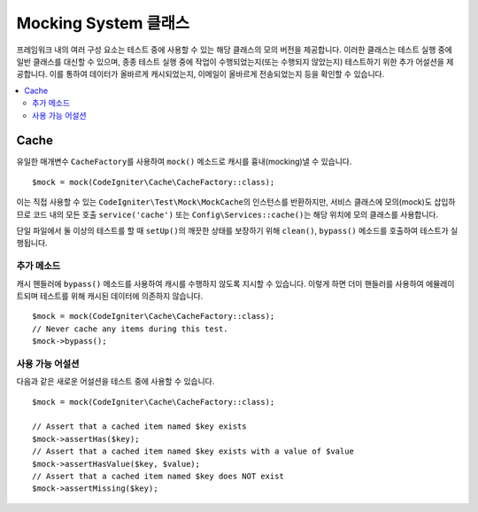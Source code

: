 ######################
Mocking System 클래스
######################

프레임워크 내의 여러 구성 요소는 테스트 중에 사용할 수 있는 해당 클래스의 모의 버전을 제공합니다.
이러한 클래스는 테스트 실행 중에 일반 클래스를 대신할 수 있으며, 종종 테스트 실행 중에 작업이 수행되었는지(또는 수행되지 않았는지) 테스트하기 위한 추가 어설션을 제공합니다.
이를 통하여 데이터가 올바르게 캐시되었는지, 이메일이 올바르게 전송되었는지 등을 확인할 수 있습니다.

.. contents::
    :local:
    :depth: 2

Cache
=====

유일한 매개변수 ``CacheFactory``\ 를 사용하여 ``mock()`` 메소드로 캐시를 흉내(mocking)낼 수 있습니다.

::

    $mock = mock(CodeIgniter\Cache\CacheFactory::class);

이는 직접 사용할 수 있는 ``CodeIgniter\Test\Mock\MockCache``\ 의 인스턴스를 반환하지만, 서비스 클래스에 모의(mock)도 삽입하므로 코드 내의 모든 호출 ``service('cache')`` 또는 ``Config\Services::cache()``\ 는 해당 위치에 모의 클래스를 사용합니다.

단일 파일에서 둘 이상의 테스트를 할 때 ``setUp()``\ 의 깨끗한 상태를 보장하기 위해 ``clean()``, ``bypass()`` 메소드를 호출하여 테스트가 실행됩니다.

추가 메소드
------------------

캐시 핸들러에 ``bypass()`` 메소드를 사용하여 캐시를 수행하지 않도록 지시할 수 있습니다.
이렇게 하면 더미 핸들러를 사용하여 에뮬레이트되며 테스트를 위해 캐시된 데이터에 의존하지 않습니다.

::

    $mock = mock(CodeIgniter\Cache\CacheFactory::class);
    // Never cache any items during this test.
    $mock->bypass();

사용 가능 어설션
--------------------

다음과 같은 새로운 어설션을 테스트 중에 사용할 수 있습니다.

::

    $mock = mock(CodeIgniter\Cache\CacheFactory::class);

    // Assert that a cached item named $key exists
    $mock->assertHas($key);
    // Assert that a cached item named $key exists with a value of $value
    $mock->assertHasValue($key, $value);
    // Assert that a cached item named $key does NOT exist
    $mock->assertMissing($key);
